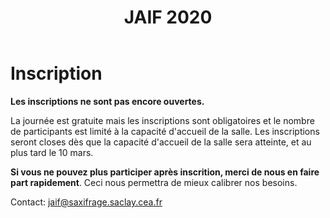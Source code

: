 #+STARTUP: showall
#+OPTIONS: toc:nil
#+title: JAIF 2020

* Inscription

# [2019-05-16 jeu.]
# *Les inscriptions sont closes.  Contactez le comité de programme.*


*Les inscriptions ne sont pas encore ouvertes.*


La journée est gratuite mais les inscriptions sont obligatoires et le
nombre de participants est limité à la capacité d'accueil de la salle.
Les inscriptions seront closes dès que la capacité d'accueil de la
salle sera atteinte, et au plus tard le 10 mars.

# Pour vous inscrire, complétez [[https://framaforms.org/jaif-2019-inscription-1549903999][le formulaire à cette adresse]].

*Si vous ne pouvez plus participer après inscrition, merci de nous en
faire part rapidement*. Ceci nous permettra de mieux calibrer nos
besoins.

Contact: [[mailto:jaif@saxifrage.saclay.cea.fr?subject=%5Binscription%5D][jaif@saxifrage.saclay.cea.fr]]
